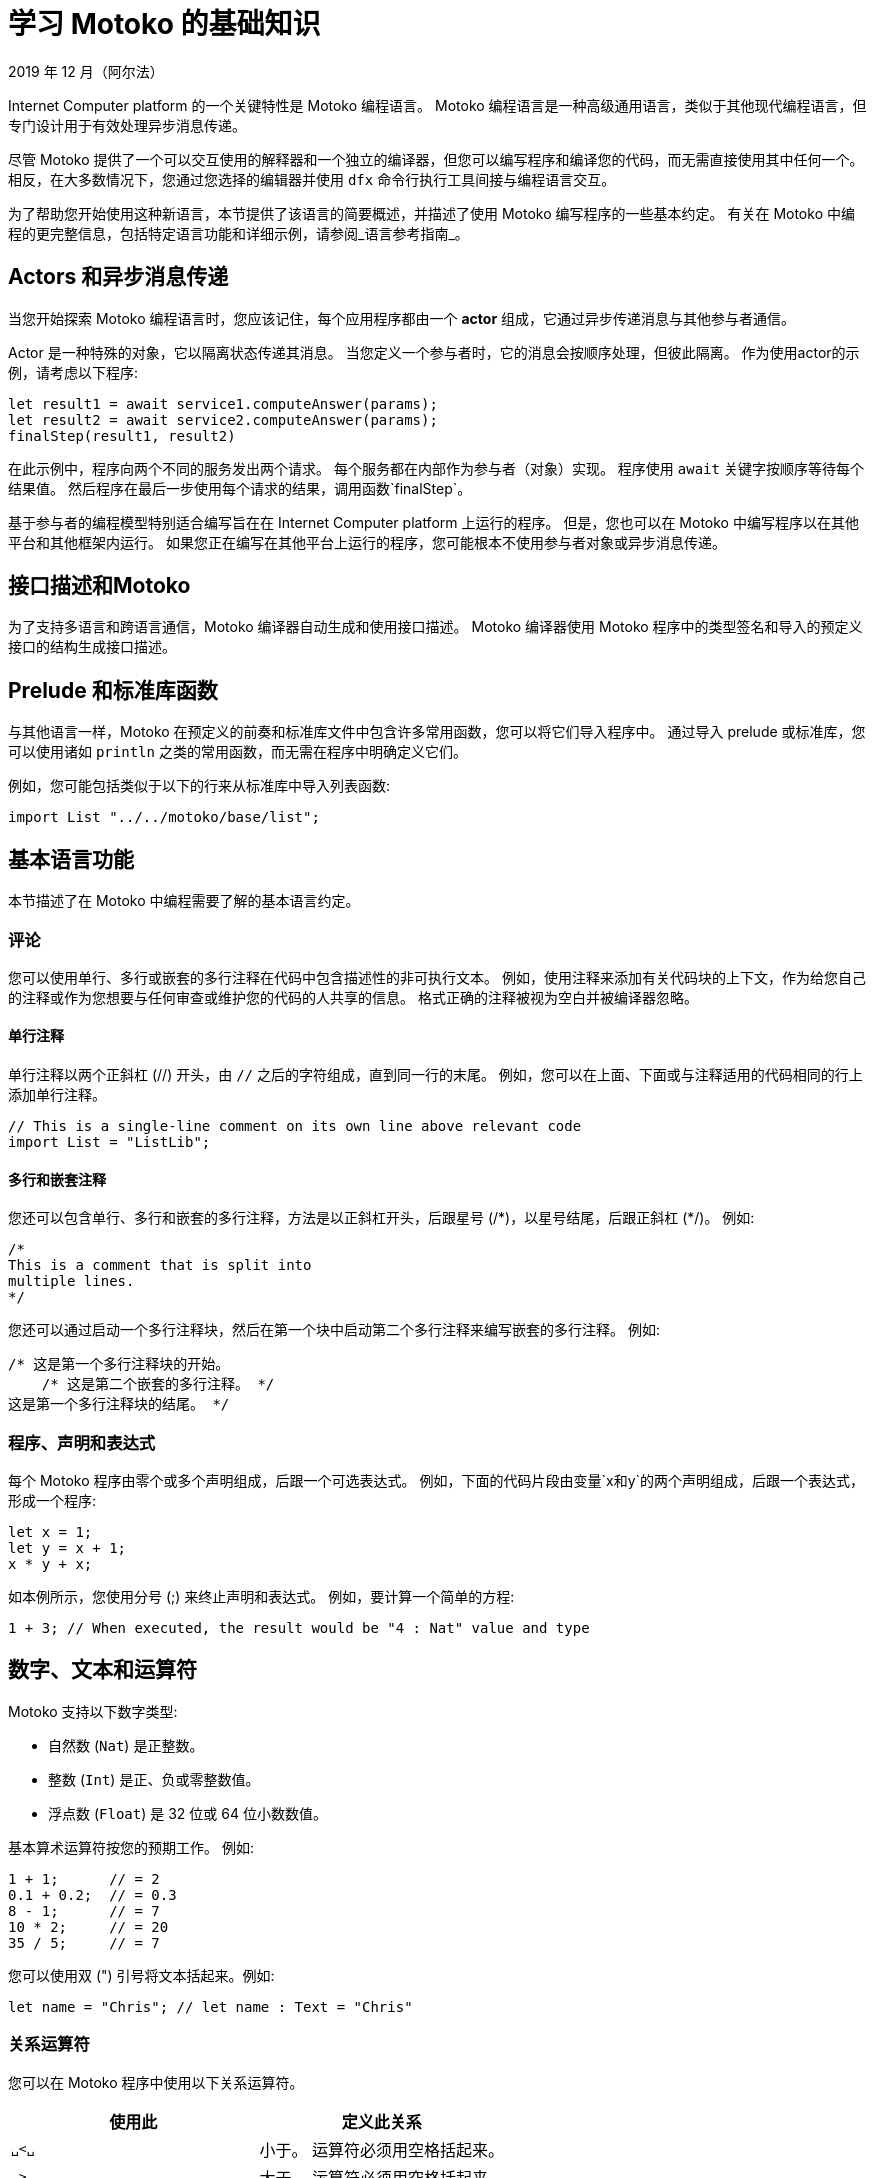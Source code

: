 = 学习 {proglang} 的基础知识
2019 年 12 月（阿尔法）
:proglang: Motoko
:platform: Internet Computer platform
:IC: Internet Computer
:ext: .mo
:company-id: DFINITY

{platform} 的一个关键特性是 {proglang} 编程语言。
{proglang} 编程语言是一种高级通用语言，类似于其他现代编程语言，但专门设计用于有效处理异步消息传递。

尽管 {proglang} 提供了一个可以交互使用的解释器和一个独立的编译器，但您可以编写程序和编译您的代码，而无需直接使用其中任何一个。
相反，在大多数情况下，您通过您选择的编辑器并使用 `+dfx+` 命令行执行工具间接与编程语言交互。

为了帮助您开始使用这种新语言，本节提供了该语言的简要概述，并描述了使用 {proglang} 编写程序的一些基本约定。
有关在 {proglang} 中编程的更完整信息，包括特定语言功能和详细示例，请参阅_语言参考指南_。

== Actors 和异步消息传递

当您开始探索 {proglang} 编程语言时，您应该记住，每个应用程序都由一个 *actor* 组成，它通过异步传递消息与其他参与者通信。

Actor 是一种特殊的对象，它以隔离状态传递其消息。
当您定义一个参与者时，它的消息会按顺序处理，但彼此隔离。 作为使用actor的示例，请考虑以下程序:

[source,bash]
----
let result1 = await service1.computeAnswer(params);
let result2 = await service2.computeAnswer(params);
finalStep(result1, result2)
----

在此示例中，程序向两个不同的服务发出两个请求。
每个服务都在内部作为参与者（对象）实现。
程序使用 `+await+` 关键字按顺序等待每个结果值。
然后程序在最后一步使用每个请求的结果，调用函数`+finalStep+`。

基于参与者的编程模型特别适合编写旨在在 {platform} 上运行的程序。
但是，您也可以在 {proglang} 中编写程序以在其他平台和其他框架内运行。
如果您正在编写在其他平台上运行的程序，您可能根本不使用参与者对象或异步消息传递。

== 接口描述和{proglang}

为了支持多语言和跨语言通信，{proglang} 编译器自动生成和使用接口描述。
{proglang} 编译器使用 {proglang} 程序中的类型签名和导入的预定义接口的结构生成接口描述。

== Prelude 和标准库函数

与其他语言一样，{proglang} 在预定义的前奏和标准库文件中包含许多常用函数，您可以将它们导入程序中。
通过导入 prelude 或标准库，您可以使用诸如 `println` 之类的常用函数，而无需在程序中明确定义它们。

例如，您可能包括类似于以下的行来从标准库中导入列表函数:

[source,bash]
----
import List "../../motoko/base/list";
----

== 基本语言功能

本节描述了在 {proglang} 中编程需要了解的基本语言约定。

=== 评论

您可以使用单行、多行或嵌套的多行注释在代码中包含描述性的非可执行文本。
例如，使用注释来添加有关代码块的上下文，作为给您自己的注释或作为您想要与任何审查或维护您的代码的人共享的信息。
格式正确的注释被视为空白并被编译器忽略。

==== 单行注释

单行注释以两个正斜杠 (//) 开头，由 `+//+` 之后的字符组成，直到同一行的末尾。
例如，您可以在上面、下面或与注释适用的代码相同的行上添加单行注释。

[source,bash]
----
// This is a single-line comment on its own line above relevant code
import List = "ListLib";
----

==== 多行和嵌套注释

您还可以包含单行、多行和嵌套的多行注释，方法是以正斜杠开头，后跟星号 (/\*)，以星号结尾，后跟正斜杠 (*/)。
例如:

[source,bash]
----
/* 
This is a comment that is split into 
multiple lines. 
*/
----

您还可以通过启动一个多行注释块，然后在第一个块中启动第二个多行注释来编写嵌套的多行注释。
例如:

[source,bash]
----
/* 这是第一个多行注释块的开始。
    /* 这是第二个嵌套的多行注释。 */
这是第一个多行注释块的结尾。 */
----

=== 程序、声明和表达式

每个 {proglang} 程序由零个或多个声明组成，后跟一个可选表达式。
例如，下面的代码片段由变量`+x+`和`+y+`的两个声明组成，后跟一个表达式，形成一个程序:

[source,bash]
----
let x = 1;
let y = x + 1;
x * y + x;
----

如本例所示，您使用分号 (;) 来终止声明和表达式。 例如，要计算一个简单的方程:

[source,bash]
----
1 + 3; // When executed, the result would be "4 : Nat" value and type
----

== 数字、文本和运算符

{proglang} 支持以下数字类型:

* 自然数 (`+Nat+`) 是正整数。
* 整数 (`+Int+`) 是正、负或零整数值。
* 浮点数 (`+Float+`) 是 32 位或 64 位小数数值。

基本算术运算符按您的预期工作。 例如:

[source,bash]
----
1 + 1;      // = 2
0.1 + 0.2;  // = 0.3
8 - 1;      // = 7
10 * 2;     // = 20
35 / 5;     // = 7
----

您可以使用双 (") 引号将文本括起来。例如:

[source,bash]
----
let name = "Chris"; // let name : Text = "Chris"
----

=== 关系运算符

您可以在 {proglang} 程序中使用以下关系运算符。

[cols=",",options="header",]
|===
|使用此 |定义此关系
|`+␣<␣+` |小于。 运算符必须用空格括起来。
|`+␣>␣+` |大于。 运算符必须用空格括起来。
|`+==+` |等于。
|`+!=+` |不等于。
|`+<=+` |小于或等于。
|`+>=+` |大于或等于。
|===

=== 数字二元运算符

[cols=",",options="header",]
|===
|使用此 |用于此操作
|`+++` |加法。
|`+-+` |减法。
|`+*+` |乘法。
|`+/+` |除法。
|`+%+` |取模。
|`++**+` |求幂。
|===

=== 位二元运算符

[cols=",",options="header",]
|===
|使用此 |用于此操作
|`+&+` |按位与。
|`+\|+` |按位或。
|`+^+` |异或。
|`+<<+` |左移。
|`+␣>>+` |右移。 运算符前面必须有空格。
|`+<<>+` |向左旋转。
|`+<>>+` |向右旋转。
|===

=== 字符串运算符

[cols=",",options="header",]
|===
|使用此 |用于此操作
|`+#+` |文本连接。
|===

=== 赋值运算符

[cols=",",options="header",]
|===
|使用此 |用于此操作
|`+:=+` |使用就地更新的分配。
|`++=+` |就地添加。
|`+-=+` |就地减法。
|`+*=+` |就地乘法。
|`+/=+` |就地划分。
|`+%=+` |就地取模。
|`+**=+` |就地取幂。
|`+&=+` |就地逻辑与。
|`+\|=+` |就地逻辑或。
|`+^=+` |就地异或。
|`+<<=+` |原地左移。
|`+>>=+` |原地右移。
|`+<<>=+` |原地向左旋转。
|`+<>>=+` |原地向右旋转。
|`+#=+` |就地串联。
|===

=== 变量

变量使您能够将静态名称和类型与仅在执行程序时出现的动态值相关联。

您可以使用 `+let+` 关键字声明变量名和数据类型（如有必要）。 例如，您可以使用以下表示法将变量 `+x+` 设置为自然数 1:

[source,bash]
----
let x : Nat = 1;
----

在这个例子中，编译器可以推断出表达式 1 的类型为 `+Nat+`，而 `+x+` 的类型相同。 因此，您可以在不改变程序含义的情况下使用以下注解:

[source,bash]
----
let x = 1
----

=== 原始值

{proglang} 支持以下原始类型:

* 布尔值（真，假）
* 整数 (…​,-2, -1, 0, 1, 2, …​)
* 自然数 (0, 1, 2, ...​)
* 单词（固定宽度的数字）
* 字符（Unicode 代码点）
* 文本值（Unicode 字符的字符串）

整数和自然数不会默默地溢出或溢出。
相反，他们使用增长来适应任何有限数字的表示。 还有固定宽度的整数和自然数（8 位、16 位、32 位和 64 位）类型会捕获算术溢出和下溢。 固定宽度的整数是有符号的。 固定宽度的自然数是无符号的。

字值具有固定宽度。 字类型的算术使用模 2**N 执行，其中 N 是字类型的位宽。

{proglang} 不允许未检查、未捕获的溢出。

所有原始类型都是可共享的，以便可以跨远程函数调用发送和接收它们。

=== 非原始值

基于上面的原始值和类型，该语言允许用户定义类型，以及以下每种非原始值形式和相关类型:

* 元组，包括单位值（“空元组”）。
* 不可变和可变形式的数组。
* 具有命名的、无序的字段和方法的对象。
* 变体，具有命名构造函数和可选的有效负载值。
* 函数值，包括可远程调用的可共享函数。
* 异步值，也称为 *futures* 或 *promises*，可以使用 `+await+` 进行同步。
* 可选值，可以是 `+null+` 或 `+? v+`，以获得正确的值`+v+`。


请注意，如果您的函数返回类型为 `+T+` 的可选值，则该函数的返回类型应为 '? T':
用问号 (?) 为类型添加前缀会添加 `null` 值。
例如，您将使用以下语法来指示由 `+?Phone+` 标识的类型的返回值是可选的（例如，返回值可以是 `+null+` 以及正确的电话号码）:

[source,motoko,no-repl,subs="quotes"]
----
public query func lookup(name: Name): async *?Phone* {
        return A.find<Name, Phone>(book, name, nameEq);
    };
----

=== 功能

一等函数支持多个参数和返回，并且可以是多态的。

* `+T -> U+`
* `+(T, U) -> (V, W)+`
* `+(x : T, y : U) -> V+`
* `+<A, B>(x : T, y : U) -> (V, W)+`

Functions can be defined as `+public+` or `+private+`, `+shared+`, or locally-scoped.


=== 对象和actor

对象是结构记录类型，其字段可以是可变的或不可变的。
具有不可变字段的对象是可共享的。

....
{var x : Int; color : Color}
{x : Int; color: Color}
....

Actor 是具有以下特征的受限对象:

* 状态必须是孤立的。
* 公共方法是隐含的`+shared+`。
* 所有交互都是异步的。

Actor 对象被标记为 `+actor+`，语法类似于
下列的:

....
actor {
  private var c = 0;
  public func inc() { c += 1 };
  public func get() : async Int { c }
}
....

Actor 的字段是返回以下任一函数的函数:

* 空单元返回类型 `+()+`，类似于 `+void+` 返回值。
* 一个`+async+`返回类型，本质上是一个`+promise+`返回一个未来值。

=== 数组

您可以定义不可变或可变数组。
不可变数组和可变数组使用的赋值语法相同，但分配后不能更改不可变数组。

下面是一个简单的、不可变数组的示例，它包含三个自然数，类型为 `+[Nat]+`:

[source,bash]
----
let test_array : [Nat] = [1, 2, 3] ;
----

通常，不可变数组在数组元素的类型周围使用方括号，这些元素必须共享一个通用类型。
因为不可变数组不能被修改，所以不可变数组可以安全地发送和共享。

与不可变数组不同，{proglang} 中的每个可变数组都引入了一个私有的 Actor 状态，该状态可以在本地使用，但不能在需要不可变数组的情况下使用。
可变数组不能在消息中共享或发送。
有关使用数组的更多信息，请参阅_{proglang} 语言参考_。

=== 元组

元组是包含一系列元素的数据结构。
序列中元素的数量是固定的，但元素可以由不同的数据类型组成。
当您希望为具有特定属性的对象提供数据结构但又不想为其创建单独的类型时，通常会使用元组。

以下示例使用整数为三维点定义一个元组，以指定位置来表示 x 轴、y 轴和 z 轴上的点以及颜色。

[source,bash]
----
  type Point3D = (Int, Int, Int, Color);
  let origin = (0, 0, 0, Color.Red);
  let (x, y, z, _) = origin;

  func isOrigin(p : Point3D) : Bool {
    switch p {
      case (0, 0, 0, _) true; // pattern match
      case _ false;
    }
  }
----

=== 条件和切换

{proglang} 支持所有用于表达条件和在案例之间切换的常见结构。

例如，您可以编写 `+if+` 和 `+if else+` 条件，其语法类似于以下:

[source,bash]
----
if <exp>
  ...
----

[source,bash]
----
if <exp>
  ... 
else <exp>
  ...
----

您还可以使用类似于以下的 `+switch` 和 `+case` 语法:

[source,bash]
----
switch <exp> { 
  case 1 
    ...;
  case 2 
    ...;
  case 3
    ...}
----

=== While, Loops, and iteration

* `+while (p()) ...+`
* `+loop ...+`
* `+loop ... while (p())+`
* `+for (x in f()) ...+`

=== 标记、中断和继续

标签有助于确保控制流是结构化的，并且可以与 `+break+` 和 `+continue+` 关键字一起使用。

* `+label l exp+`
* `+break l+` (more generally, `+break l exp+`)
* `+continue l+`

== 标识符

标识符是字母数字的。
它们必须以大写或小写字母开头，并且可以包含大写或小写字母、数字和下划线的组合。

== 保留关键字

以下关键字保留用于特定目的，不能在 {proglang} 代码中用作标识符或用于任何其他目的:

[width="100%",cols="40%,60%",options="header",]
|===
|此关键字 |为此目的而保留
|actor |声明参与者标识符、参与者对象和参与者类。

|and |Boolean conjunction (short-circuiting).

|async |声明一个异步函数或创建一个future。

|assert |断言布尔属性（假时捕获）。

|await |等待异步计算的结果。

|break |从带标签的表达式或循环（可能带有值）中退出。

|case |前面的 `switch` 表达式的大小写，由模式和表达式组成。

|catch |前面的 `try` 表达式的失败分支。

|class |类声明（参与者、对象和模块类）。

|continue |继续“loop”或“while”或“for”的下一次迭代。

|debug |条件调试表达式，从`release`代码中排除。

|debug_show |显示调试消息。

|else |条件表达式的假分支。

|false |布尔文字值 *false*。

|for |迭代迭代器的项目。

|func |声明一个名称函数或匿名函数值。

|If |在布尔值上分支。

|ignore |丢弃表达式的值。

|import |将源文件或其他资源作为命名模块导入。

|in |指示 `for` 循环的域。

|module |声明一个模块标识符或模块表达式。

|not |否定布尔值。

|null |类型为“Null”的文字值。

|object |声明一个对象标识符或对象表达式。

|or|布尔析取（短路）。

|label |标记一个表达式以通过 `break` 提前退出。

|let |将标识符（或模式）绑定到值。

|loop |进入一个循环（可能带有一个受保护的出口）。

|private |将声明的可见性限制为封闭
actor、对象、模块或类。

|public |作为附件成员发布声明
actor、对象、模块或类。

|query |在不修改状态的情况下返回结果的共享函数的修饰符。

|return |从函数或异步块中退出（可能带有值）。

|shared |声明一个可以远程调用的函数。

|switch |条件模式匹配，由案例定义。

|throw |从有错误的表达式中退出。

|true |作为比较结果返回的布尔值。

|try |声明一个作用域错误处理程序。

|type |声明一个类型缩写。

|var |指定可更新的（可变）变量、字段或数组。

|while |输入一个保护循环。
|===